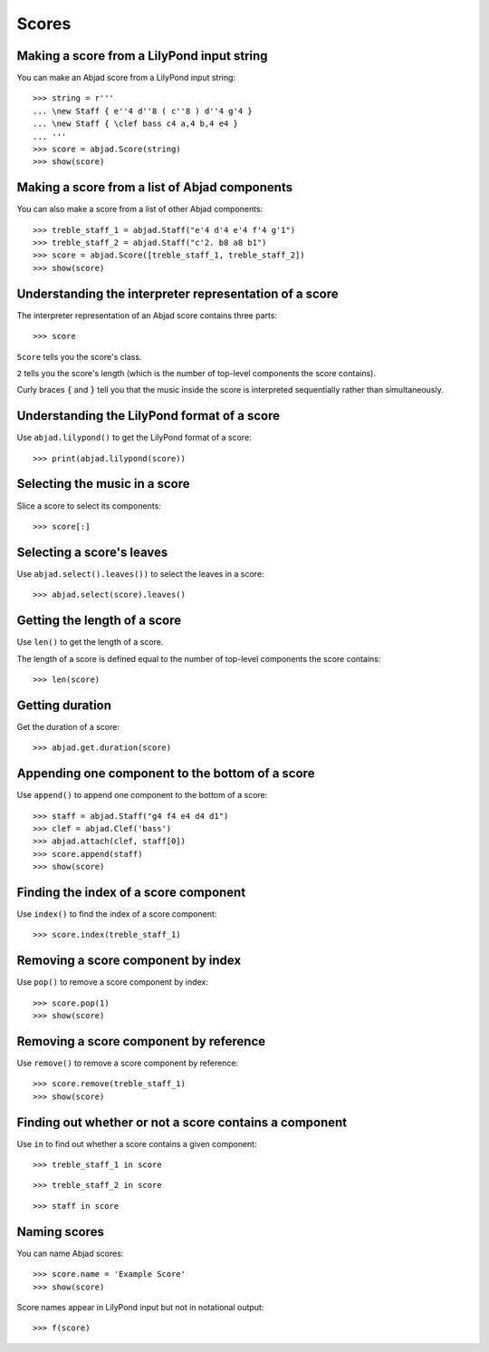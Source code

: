 Scores
======


Making a score from a LilyPond input string
-------------------------------------------

You can make an Abjad score from a LilyPond input string:

::

    >>> string = r'''
    ... \new Staff { e''4 d''8 ( c''8 ) d''4 g'4 }
    ... \new Staff { \clef bass c4 a,4 b,4 e4 }
    ... '''
    >>> score = abjad.Score(string)
    >>> show(score)


Making a score from a list of Abjad components
----------------------------------------------

You can also make a score from a list of other Abjad components:

::

    >>> treble_staff_1 = abjad.Staff("e'4 d'4 e'4 f'4 g'1")
    >>> treble_staff_2 = abjad.Staff("c'2. b8 a8 b1")
    >>> score = abjad.Score([treble_staff_1, treble_staff_2])
    >>> show(score)


Understanding the interpreter representation of a score
-------------------------------------------------------

The interpreter representation of an Abjad score contains three parts:

::

    >>> score

``Score`` tells you the score's class.

``2`` tells you the score's length (which is the number of top-level components
the score contains).

Curly braces ``{`` and ``}`` tell you that the music inside the score is
interpreted sequentially rather than simultaneously.


Understanding the LilyPond format of a score
--------------------------------------------

Use ``abjad.lilypond()`` to get the LilyPond format of a score:

::

    >>> print(abjad.lilypond(score))


Selecting the music in a score
------------------------------

Slice a score to select its components:

::

    >>> score[:]


Selecting a score's leaves
--------------------------

Use ``abjad.select().leaves())`` to select the leaves in a score:

::

    >>> abjad.select(score).leaves()


Getting the length of a score
-----------------------------

Use ``len()`` to get the length of a score.

The length of a score is defined equal to the number of top-level components
the score contains:

::

    >>> len(score)


Getting duration
----------------

Get the duration of a score:

::

    >>> abjad.get.duration(score)


Appending one component to the bottom of a score
------------------------------------------------

Use ``append()`` to append one component to the bottom of a score:

::

    >>> staff = abjad.Staff("g4 f4 e4 d4 d1")
    >>> clef = abjad.Clef('bass')
    >>> abjad.attach(clef, staff[0])
    >>> score.append(staff)
    >>> show(score)


Finding the index of a score component
--------------------------------------

Use ``index()`` to find the index of a score component:

::

    >>> score.index(treble_staff_1)


Removing a score component by index
-----------------------------------

Use ``pop()`` to remove a score component by index:

::

    >>> score.pop(1)
    >>> show(score)


Removing a score component by reference
---------------------------------------

Use ``remove()`` to remove a score component by reference:

::

    >>> score.remove(treble_staff_1)
    >>> show(score)


Finding out whether or not a score contains a component
-------------------------------------------------------

Use ``in`` to find out whether a score contains a given component:

::

    >>> treble_staff_1 in score

::

    >>> treble_staff_2 in score

::

    >>> staff in score


Naming scores
-------------

You can name Abjad scores:

::

    >>> score.name = 'Example Score'
    >>> show(score)

Score names appear in LilyPond input but not in notational output:

::

    >>> f(score)
